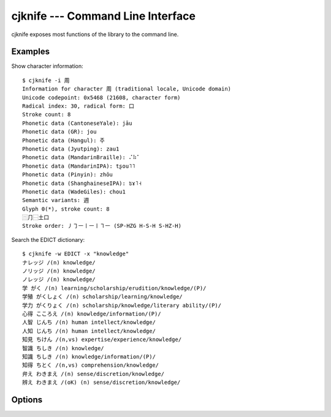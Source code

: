 cjknife --- Command Line Interface
==================================

cjknife exposes most functions of the library to the command line.

Examples
--------

Show character information::

    $ cjknife -i 周
    Information for character 周 (traditional locale, Unicode domain)
    Unicode codepoint: 0x5468 (21608, character form)
    Radical index: 30, radical form: ⼝
    Stroke count: 8
    Phonetic data (CantoneseYale): jāu
    Phonetic data (GR): jou
    Phonetic data (Hangul): 주
    Phonetic data (Jyutping): zau1
    Phonetic data (MandarinBraille): ⠌⠷⠁
    Phonetic data (MandarinIPA): tʂou˥˥
    Phonetic data (Pinyin): zhōu
    Phonetic data (ShanghaineseIPA): ʦɤ˥˧
    Phonetic data (WadeGiles): chou1
    Semantic variants: 週
    Glyph 0(*), stroke count: 8
    ⿵⺆⿱土口
    Stroke order: ㇓㇆㇐㇑㇐㇑㇕㇐ (SP-HZG H-S-H S-HZ-H)

Search the EDICT dictionary::

    $ cjknife -w EDICT -x "knowledge"
    ナレッジ /(n) knowledge/
    ノリッジ /(n) knowledge/
    ノレッジ /(n) knowledge/
    学 がく /(n) learning/scholarship/erudition/knowledge/(P)/
    学殖 がくしょく /(n) scholarship/learning/knowledge/
    学力 がくりょく /(n) scholarship/knowledge/literary ability/(P)/
    心得 こころえ /(n) knowledge/information/(P)/
    人智 じんち /(n) human intellect/knowledge/
    人知 じんち /(n) human intellect/knowledge/
    知見 ちけん /(n,vs) expertise/experience/knowledge/
    智識 ちしき /(n) knowledge/
    知識 ちしき /(n) knowledge/information/(P)/
    知得 ちとく /(n,vs) comprehension/knowledge/
    弁え わきまえ /(n) sense/discretion/knowledge/
    辨え わきまえ /(oK) (n) sense/discretion/knowledge/

.. seealso::

   `Screenshots <http://code.google.com/p/cjklib/wiki/Screenshots>`_
      Examples on the project's wiki.

Options
-------

.. program:: cjknife

.. cmdoption:: -i CHAR, --information=CHAR

   print information about the given char

.. cmdoption:: -a READING, --by-reading=READING

   prints a list of characters for the given reading

.. cmdoption:: -r CHARSTR, --get-reading=CHARSTR

   prints the reading for a given character string (for characters with multiple
   readings these are grouped in square brackets; shows the character itself if
   no reading information available)

.. cmdoption:: -f CHARSTR, --convert-form=CHARSTR

   converts the given characters from/to Chinese simplified/traditional form (if
   ambiguous multiple characters are grouped in brackets)

.. cmdoption:: -q CHARSTR

   performs commands -r and -f in one step

.. cmdoption:: -k RADICALIDX, --by-radicalidx=RADICALIDX

   get all characters for a radical given by its index

.. cmdoption:: -p CHARSTR, --by-components=CHARSTR

   get all characters that include all the chars contained in the given list as
   component

.. cmdoption:: -m READING, --convert-reading=READING

   converts the given reading from the input reading to the output reading
   (compatibility needed)

.. cmdoption:: -s SOURCE, --source-reading=SOURCE

   set given reading as input reading

.. cmdoption:: -t TARGET, --target-reading=TARGET

   set given reading as output reading

.. cmdoption:: -l LOCALE, --locale=LOCALE

   set locale, i.e. one character out of TCJKV

.. cmdoption:: -d DOMAIN, --domain=DOMAIN

   set character domain, e.g. 'GB2312'

.. cmdoption:: -L, --list-options

   list available options for parameters

.. cmdoption:: -V, --version

   print version number and exit

.. cmdoption:: -h, --help

   display this help and exit

.. cmdoption:: --database=DATABASEURL

   database url

.. cmdoption:: -x SEARCHSTR

   searches the dictionary (wildcards '_' and '%')

.. cmdoption:: -w DICTIONARY, --set-dictionary=DICTIONARY

   set dictionary

